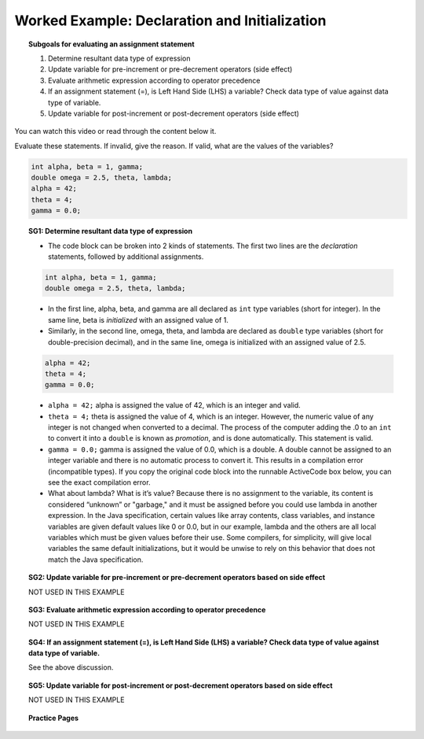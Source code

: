 Worked Example: Declaration and Initialization
==================================================

.. topic:: Subgoals for evaluating an assignment statement

   1. Determine resultant data type of expression
   2. Update variable for pre-increment or pre-decrement operators (side effect)
   3. Evaluate arithmetic expression according to operator precedence
   4. If an assignment statement (=), is Left Hand Side (LHS) a variable? Check data type of value against data type of variable.
   5. Update variable for post-increment or post-decrement operators (side effect)

You can watch this video or read through the content below it.

.. youtube:: Pv1TSkz-aBY
   :divid: video-express-we1-declareinit
   :align: center

Evaluate these statements. If invalid, give the reason. If valid, what are the values of the variables? 

.. code-block:: java
    
   int alpha, beta = 1, gamma;
   double omega = 2.5, theta, lambda; 
   alpha = 42;
   theta = 4;
   gamma = 0.0;

.. topic:: SG1: Determine resultant data type of expression

   - The code block can be broken into 2 kinds of statements. The first two lines are the *declaration* statements, followed by additional assignments.

   .. code-block:: java
       
      int alpha, beta = 1, gamma;
      double omega = 2.5, theta, lambda; 

   - In the first line, alpha, beta, and gamma are all declared as ``int`` type variables (short for integer). In the same line, beta is *initialized* with an assigned value of 1. 
   - Similarly, in the second line, omega, theta, and lambda are declared as ``double`` type variables (short for double-precision decimal), and in the same line, omega is initialized with an assigned value of 2.5.
   
   .. code-block:: java
   
      alpha = 42;
      theta = 4;
      gamma = 0.0;

   - ``alpha = 42;`` alpha is assigned the value of 42, which is an integer and valid.
   - ``theta = 4;`` theta is assigned the value of 4, which is an integer. However, the numeric value of any integer is not changed when converted to a decimal. The process of the computer adding the .0 to an ``int`` to convert it into a ``double`` is known as *promotion*, and is done automatically. This statement is valid.
   - ``gamma = 0.0;`` gamma is assigned the value of 0.0, which is a double. A double cannot be assigned to an integer variable and there is no automatic process to convert it. This results in a compilation error (incompatible types). If you copy the original code block into the runnable ActiveCode box below, you can see the exact compilation error.

   - What about lambda? What is it’s value? Because there is no assignment to the variable, its content is considered “unknown” or "garbage," and it must be assigned before you could use lambda in another expression. In the Java specification, certain values like array contents, class variables, and instance variables are given default values like 0 or 0.0, but in our example, lambda and the others are all local variables which must be given values before their use. Some compilers, for simplicity, will give local variables the same default initializations, but it would be unwise to rely on this behavior that does not match the Java specification.


.. topic:: SG2: Update variable for pre-increment or pre-decrement operators based on side effect

   NOT USED IN THIS EXAMPLE
  

.. topic:: SG3: Evaluate arithmetic expression according to operator precedence

   NOT USED IN THIS EXAMPLE
  

.. topic:: SG4: If an assignment statement (=), is Left Hand Side (LHS) a variable? Check data type of value against data type of variable.
  
  See the above discussion.
  

.. topic:: SG5: Update variable for post-increment or post-decrement operators based on side effect

   NOT USED IN THIS EXAMPLE


.. reveal:: ans-express-we1
   :showtitle: Show Final Answer

   Answer:  
   alpha is 42, beta = 1, omega is 2.5, theta is 4.0, lambda is unknown;
   Since we cannot assign a double to the int variable gamma, 
   we have a compilation error on the final line.


.. topic:: Practice Pages

   .. toctree::
      :maxdepth: 1

      expressions-we1-p1.rst
      expressions-we1-p2.rst